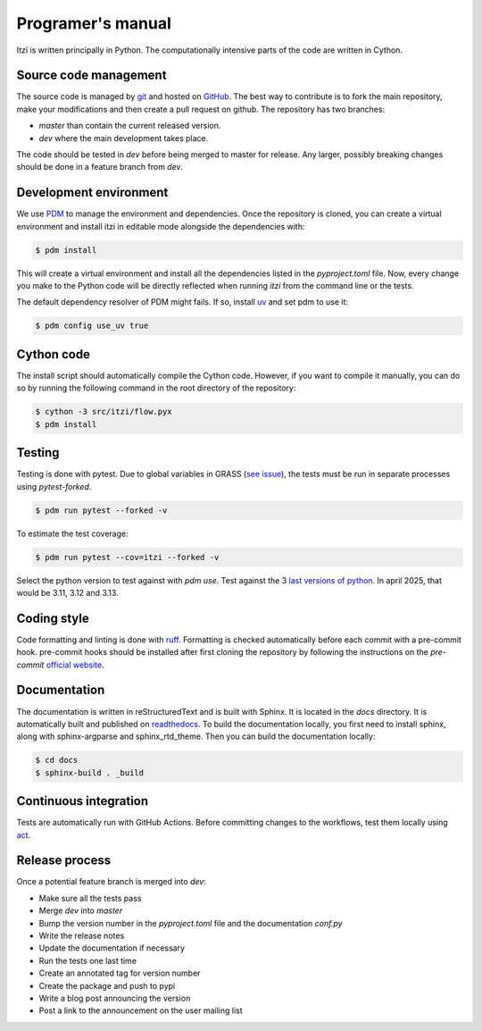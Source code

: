 
Programer's manual
==================

Itzï is written principally in Python.
The computationally intensive parts of the code are written in Cython.


Source code management
----------------------

The source code is managed by `git <https://git-scm.com/>`__ and hosted on `GitHub <https://github.com/ItziModel/itzi>`__.
The best way to contribute is to fork the main repository,
make your modifications and then create a pull request on github.
The repository has two branches:

- *master* than contain the current released version.
- *dev* where the main development takes place.

The code should be tested in *dev* before being merged to master for release.
Any larger, possibly breaking changes should be done in a feature branch from *dev*.


Development environment
-----------------------

We use `PDM <https://pdm-project.org>`__ to manage the environment and dependencies.
Once the repository is cloned, you can create a virtual environment and install itzi in editable mode
alongside the dependencies with:

.. code:: sh

    $ pdm install

This will create a virtual environment and install all the dependencies listed in the *pyproject.toml* file.
Now, every change you make to the Python code will be directly reflected when running *itzi* from the command line or the tests.

The default dependency resolver of PDM might fails.
If so, install `uv <https://docs.astral.sh/uv/>`__ and set pdm to use it:

.. code:: sh

    $ pdm config use_uv true


Cython code
-----------

The install script should automatically compile the Cython code.
However, if you want to compile it manually,
you can do so by running the following command in the root directory of the repository:

.. code:: sh

    $ cython -3 src/itzi/flow.pyx
    $ pdm install


Testing
-------

Testing is done with pytest.
Due to global variables in GRASS (`see issue <https://github.com/OSGeo/grass/issues/629>`__),
the tests must be run in separate processes using *pytest-forked*.

.. code:: sh

    $ pdm run pytest --forked -v

To estimate the test coverage:

.. code:: sh

    $ pdm run pytest --cov=itzi --forked -v

Select the python version to test against with *pdm use*.
Test against the 3 `last versions of python <https://devguide.python.org/versions/>`__.
In april 2025, that would be 3.11, 3.12 and 3.13.


Coding style
------------

Code formatting and linting is done with `ruff <https://docs.astral.sh/ruff/>`__.
Formatting is checked automatically before each commit with a pre-commit hook.
pre-commit hooks should be installed after first cloning the repository by following the instructions on the *pre-commit* `official website <https://pre-commit.com/>`__.


Documentation
-------------
The documentation is written in reStructuredText and is built with Sphinx.
It is located in the *docs* directory.
It is automatically built and published on `readthedocs <https://itzi.readthedocs.io>`__.
To build the documentation locally, you first need to install sphinx, along with sphinx-argparse and sphinx_rtd_theme.
Then you can build the documentation locally:

.. code:: sh

    $ cd docs
    $ sphinx-build . _build


Continuous integration
----------------

Tests are automatically run with GitHub Actions.
Before committing changes to the workflows, test them locally using `act <https://nektosact.com/>`__.


Release process
---------------

Once a potential feature branch is merged into *dev*:

- Make sure all the tests pass
- Merge *dev* into *master*
- Bump the version number in the *pyproject.toml* file and the documentation *conf.py*
- Write the release notes
- Update the documentation if necessary
- Run the tests one last time
- Create an annotated tag for version number
- Create the package and push to pypi
- Write a blog post announcing the version
- Post a link to the announcement on the user mailing list
